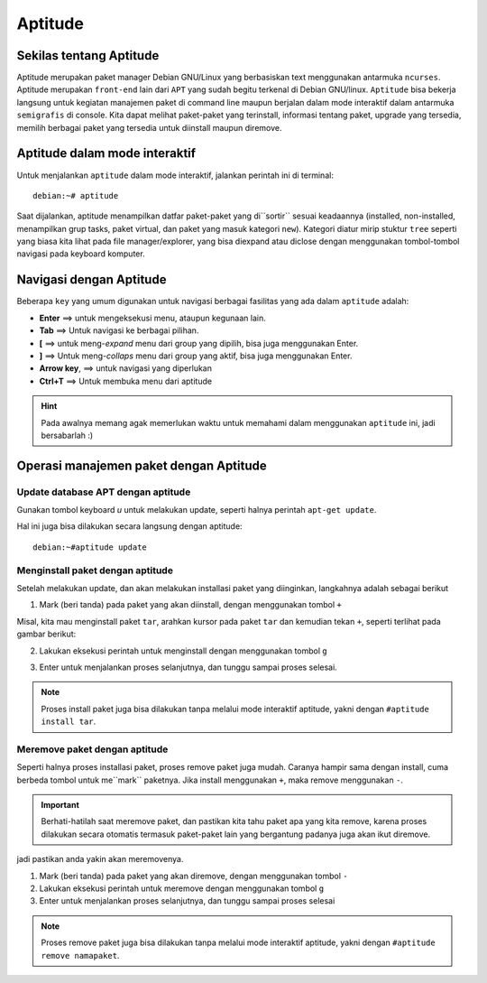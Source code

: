 Aptitude
=======
Sekilas tentang Aptitude
------------------------

Aptitude merupakan paket manager Debian GNU/Linux yang berbasiskan text menggunakan antarmuka ``ncurses``. 
Aptitude merupakan ``front-end`` lain dari ``APT`` yang sudah begitu terkenal di Debian GNU/linux. 
``Aptitude`` bisa bekerja langsung untuk kegiatan manajemen paket di command line maupun berjalan dalam mode 
interaktif dalam antarmuka ``semigrafis`` di console. Kita dapat melihat paket-paket yang terinstall, informasi tentang paket, upgrade yang tersedia, 
memilih berbagai paket yang tersedia untuk diinstall maupun diremove.

Aptitude dalam mode interaktif
------------------------------
 
Untuk menjalankan ``aptitude`` dalam mode interaktif, jalankan perintah ini di terminal::

	debian:~# aptitude

.. image:: ../images/paket/aptitude-ui.PNG
	:alt: Antarmuka Aptitude
	:width: 495
	:height: 290

Saat dijalankan, aptitude menampilkan datfar paket-paket yang di``sortir`` sesuai keadaannya (installed, non-installed, menampilkan grup tasks, paket virtual, dan paket yang masuk kategori ``new``).
Kategori diatur mirip stuktur ``tree`` seperti yang biasa kita lihat pada file manager/explorer, yang bisa diexpand atau diclose dengan menggunakan tombol-tombol navigasi pada keyboard komputer.


Navigasi dengan Aptitude
------------------------

Beberapa ``key``  yang umum digunakan untuk navigasi berbagai fasilitas yang ada dalam ``aptitude`` adalah:

- **Enter**	==> untuk mengeksekusi menu, ataupun kegunaan lain.

- **Tab**	==> Untuk navigasi ke berbagai pilihan.

- **[**	==> untuk meng-*expand* menu dari group yang dipilih, bisa juga menggunakan Enter.

- **]**	==> Untuk meng-*collaps* menu dari group yang aktif, bisa juga menggunakan Enter.

- **Arrow key**, ==> untuk navigasi yang diperlukan 

- **Ctrl+T**	==> Untuk membuka menu dari aptitude

.. hint:: Pada awalnya memang agak memerlukan waktu untuk memahami dalam menggunakan ``aptitude`` ini, jadi bersabarlah :)

.. image:: ../images/paket/aptitude-menu.PNG


Operasi manajemen paket dengan Aptitude
---------------------------------------

Update database APT dengan aptitude
***********************************

Gunakan tombol keyboard `u` untuk melakukan update, seperti halnya perintah ``apt-get update``.  

.. image:: ../images/paket/aptitude-update.png
	:width: 480
	:height: 290

Hal ini juga bisa dilakukan secara langsung dengan aptitude::

	debian:~#aptitude update


Menginstall paket dengan aptitude
*********************************

Setelah melakukan update, dan akan melakukan installasi paket yang diinginkan, langkahnya adalah sebagai berikut ::

1. Mark (beri tanda) pada paket yang akan diinstall, dengan menggunakan tombol ``+``

Misal, kita mau menginstall paket ``tar``, arahkan kursor pada paket ``tar`` dan kemudian tekan ``+``, seperti terlihat pada gambar berikut:

.. image:: ../images/paket/aptitude-mark-install.png
	:width: 495
	:height: 290

2. Lakukan eksekusi perintah untuk menginstall dengan menggunakan tombol ``g``

.. image:: ../images/paket/aptitude-install.png
	:width: 495
	:height: 290

3. Enter untuk menjalankan proses selanjutnya, dan tunggu sampai proses selesai.

.. note:: Proses install paket juga bisa dilakukan tanpa melalui mode interaktif aptitude, yakni dengan ``#aptitude install tar``.



Meremove paket dengan aptitude
******************************

Seperti halnya proses installasi paket, proses remove paket juga mudah. Caranya hampir sama dengan install, cuma berbeda tombol untuk me``mark`` paketnya.
Jika install menggunakan ``+``, maka remove menggunakan ``-``.

.. important:: Berhati-hatilah saat meremove paket, dan pastikan kita tahu paket apa yang kita remove, karena proses dilakukan secara otomatis termasuk paket-paket lain yang bergantung padanya juga akan ikut diremove.
jadi pastikan anda yakin akan meremovenya.

1. Mark (beri tanda) pada paket yang akan diremove, dengan menggunakan tombol ``-``

2. Lakukan eksekusi perintah untuk meremove dengan menggunakan tombol ``g``

3. Enter untuk menjalankan proses selanjutnya, dan tunggu sampai proses selesai

.. note:: Proses remove paket juga bisa dilakukan tanpa melalui mode interaktif aptitude, yakni dengan ``#aptitude remove namapaket``.


